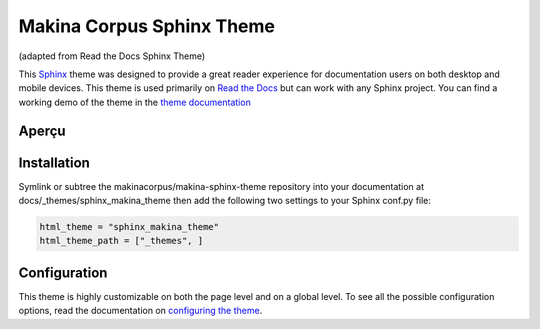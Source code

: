 **************************
Makina Corpus Sphinx Theme
**************************
(adapted from Read the Docs Sphinx Theme)

This Sphinx_ theme was designed to provide a great reader experience for
documentation users on both desktop and mobile devices. This theme is used
primarily on `Read the Docs`_ but can work with any Sphinx project. You can find
a working demo of the theme in the `theme documentation`_

.. _Sphinx: http://www.sphinx-doc.org
.. _Read the Docs: http://www.readthedocs.org
.. _theme documentation: https://makina-sphinx-theme.readthedocs.io/

Aperçu
============

.. image:: docs/demo/static/screen_desktop.png
     :align: center

Installation
============

Symlink or subtree the makinacorpus/makina-sphinx-theme repository into your documentation at
docs/_themes/sphinx_makina_theme then add the following two settings to your Sphinx conf.py file:

.. code:: python

   html_theme = "sphinx_makina_theme"
   html_theme_path = ["_themes", ]


Configuration
=============

This theme is highly customizable on both the page level and on a global level.
To see all the possible configuration options, read the documentation on
`configuring the theme`_.

.. _configuring the theme: https://makina-sphinx-theme.readthedocs.io/en/latest/configuring.html
